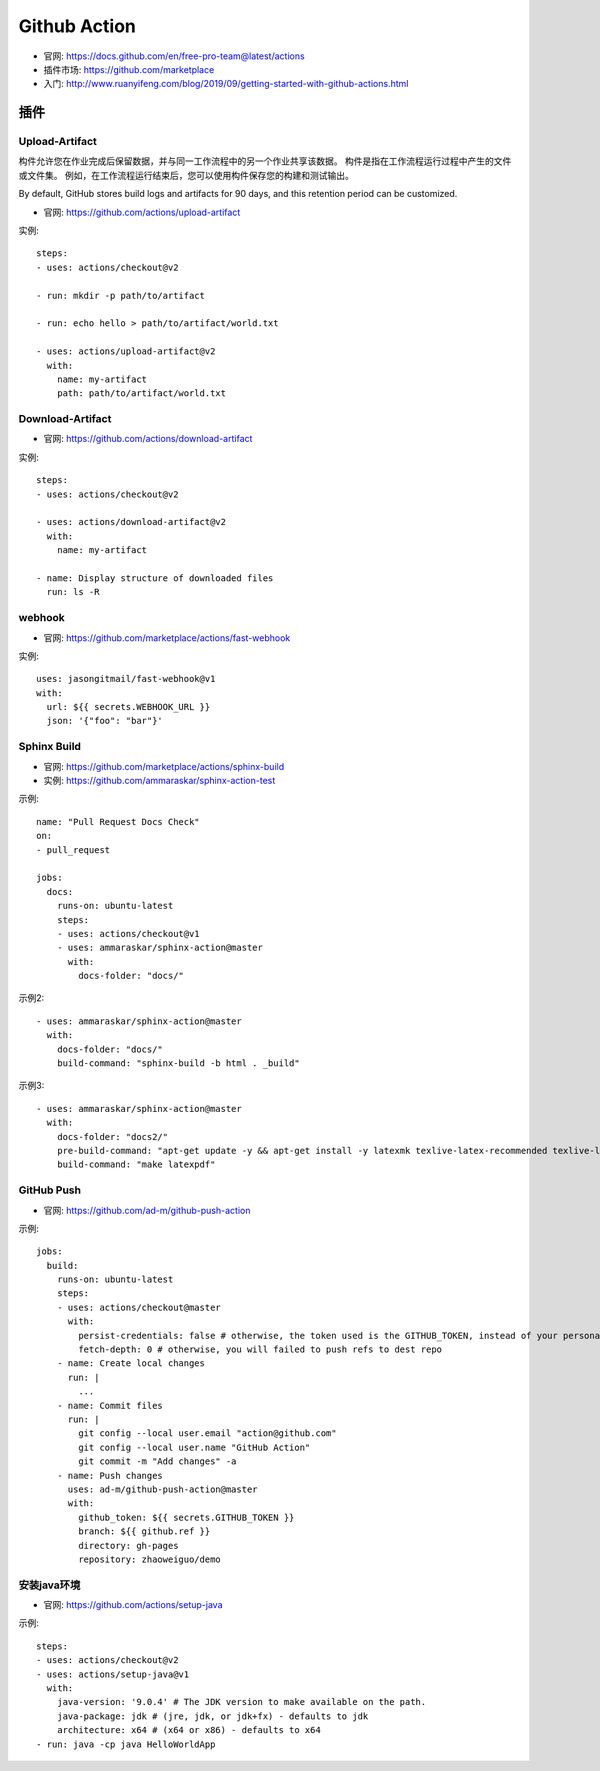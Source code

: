 Github Action
#############

* 官网: https://docs.github.com/en/free-pro-team@latest/actions
* 插件市场: https://github.com/marketplace
* 入门: http://www.ruanyifeng.com/blog/2019/09/getting-started-with-github-actions.html


插件
====

Upload-Artifact
---------------

构件允许您在作业完成后保留数据，并与同一工作流程中的另一个作业共享该数据。 构件是指在工作流程运行过程中产生的文件或文件集。 例如，在工作流程运行结束后，您可以使用构件保存您的构建和测试输出。

By default, GitHub stores build logs and artifacts for 90 days, and this retention period can be customized. 

* 官网: https://github.com/actions/upload-artifact

实例::

    steps:
    - uses: actions/checkout@v2

    - run: mkdir -p path/to/artifact

    - run: echo hello > path/to/artifact/world.txt

    - uses: actions/upload-artifact@v2
      with:
        name: my-artifact
        path: path/to/artifact/world.txt

Download-Artifact
-----------------

* 官网: https://github.com/actions/download-artifact

实例::

    steps:
    - uses: actions/checkout@v2

    - uses: actions/download-artifact@v2
      with:
        name: my-artifact
        
    - name: Display structure of downloaded files
      run: ls -R

webhook
-------

* 官网: https://github.com/marketplace/actions/fast-webhook

实例::

    uses: jasongitmail/fast-webhook@v1
    with:
      url: ${{ secrets.WEBHOOK_URL }}
      json: '{"foo": "bar"}'



Sphinx Build
------------

* 官网: https://github.com/marketplace/actions/sphinx-build
* 实例: https://github.com/ammaraskar/sphinx-action-test

示例::

    name: "Pull Request Docs Check"
    on: 
    - pull_request

    jobs:
      docs:
        runs-on: ubuntu-latest
        steps:
        - uses: actions/checkout@v1
        - uses: ammaraskar/sphinx-action@master
          with:
            docs-folder: "docs/"

示例2::

    - uses: ammaraskar/sphinx-action@master
      with:
        docs-folder: "docs/"
        build-command: "sphinx-build -b html . _build"

示例3::

    - uses: ammaraskar/sphinx-action@master
      with:
        docs-folder: "docs2/"
        pre-build-command: "apt-get update -y && apt-get install -y latexmk texlive-latex-recommended texlive-latex-extra texlive-fonts-recommended"
        build-command: "make latexpdf"




GitHub Push
-----------

* 官网: https://github.com/ad-m/github-push-action

示例::

    jobs:
      build:
        runs-on: ubuntu-latest
        steps:
        - uses: actions/checkout@master
          with:
            persist-credentials: false # otherwise, the token used is the GITHUB_TOKEN, instead of your personal token
            fetch-depth: 0 # otherwise, you will failed to push refs to dest repo
        - name: Create local changes
          run: |
            ...
        - name: Commit files
          run: |
            git config --local user.email "action@github.com"
            git config --local user.name "GitHub Action"
            git commit -m "Add changes" -a
        - name: Push changes
          uses: ad-m/github-push-action@master
          with:
            github_token: ${{ secrets.GITHUB_TOKEN }}
            branch: ${{ github.ref }}
            directory: gh-pages
            repository: zhaoweiguo/demo

安装java环境
------------

* 官网: https://github.com/actions/setup-java

示例::

    steps:
    - uses: actions/checkout@v2
    - uses: actions/setup-java@v1
      with:
        java-version: '9.0.4' # The JDK version to make available on the path.
        java-package: jdk # (jre, jdk, or jdk+fx) - defaults to jdk
        architecture: x64 # (x64 or x86) - defaults to x64
    - run: java -cp java HelloWorldApp








